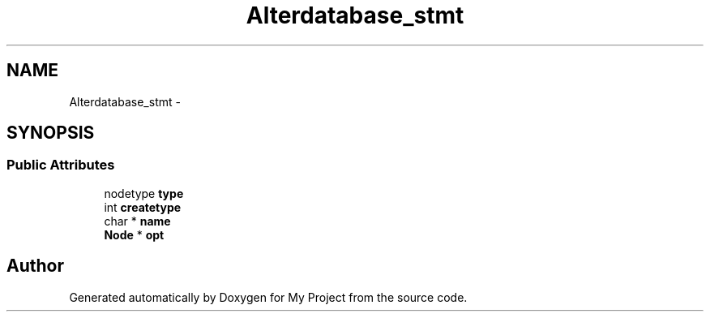 .TH "Alterdatabase_stmt" 3 "Fri Oct 9 2015" "My Project" \" -*- nroff -*-
.ad l
.nh
.SH NAME
Alterdatabase_stmt \- 
.SH SYNOPSIS
.br
.PP
.SS "Public Attributes"

.in +1c
.ti -1c
.RI "nodetype \fBtype\fP"
.br
.ti -1c
.RI "int \fBcreatetype\fP"
.br
.ti -1c
.RI "char * \fBname\fP"
.br
.ti -1c
.RI "\fBNode\fP * \fBopt\fP"
.br
.in -1c

.SH "Author"
.PP 
Generated automatically by Doxygen for My Project from the source code\&.
